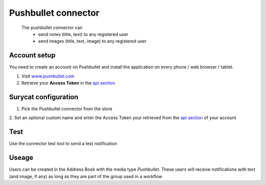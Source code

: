 ********************
Pushbullet connector
********************

    The pushbullet connector can
        * send notes (title, text) to any registered user
        * send images (title, text, image) to any registered user

Account setup
=============

You need to create an account on Pushbullet and install the application on every
phone / web browser / tablet.

1. Visit `www.pushbullet.com <http://www.pushbullet.com>`_ 
2. Retrieve your **Access Token** in the `api section <https://www.pushbullet.com/account>`_ 

Surycat configuration
=====================

1. Pick the Pushbullet connector from the store 
2. Set an optional custom name and enter the Access Token your retrieved
from the `api section <https://www.pushbullet.com/account>`_ of your account

.. image:: images/pushbullet_config.png
    : height: 200px
+--------------------------------------------------------------+-----------------------------------------------+
| Pick                 | .. image:: images/pushbullet_connector.png |
+==============================================================+===============================================+
|                        |     |
|                               |                                               |
|  |                                               |
| of your account                                              |                                               |
+--------------------------------------------------------------+-----------------------------------------------+
| Save                                                         |                                               |
+--------------------------------------------------------------+-----------------------------------------------+

Test
====

Use the connector test tool to send a test notification

.. image:: images/pushbullet_test.png
    :height: 200px
    :align: right



Useage
======

Users can be created in the Address Book with the media type *Pushbullet*.
These users will receive notifications with text (and image, if any) as long as
they are part of the group used in a workflow 




